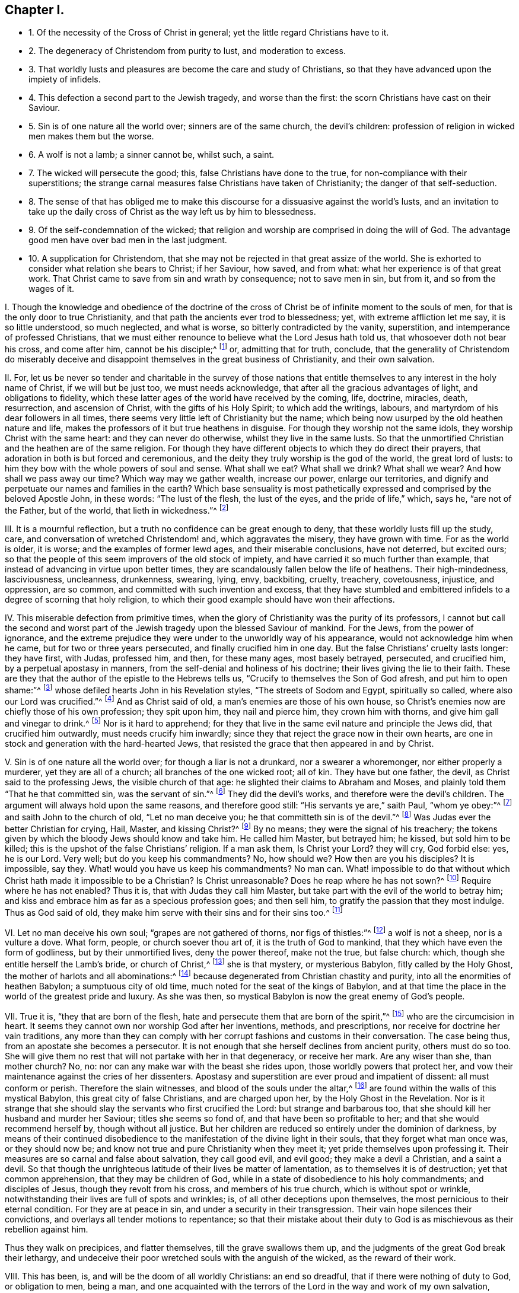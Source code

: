 == Chapter I.

[.chapter-synopsis]
* 1+++.+++ Of the necessity of the Cross of Christ in general; yet the little regard Christians have to it.
* 2+++.+++ The degeneracy of Christendom from purity to lust, and moderation to excess.
* 3+++.+++ That worldly lusts and pleasures are become the care and study of Christians, so that they have advanced upon the impiety of infidels.
* 4+++.+++ This defection a second part to the Jewish tragedy, and worse than the first: the scorn Christians have cast on their Saviour.
* 5+++.+++ Sin is of one nature all the world over; sinners are of the same church, the devil`'s children: profession of religion in wicked men makes them but the worse.
* 6+++.+++ A wolf is not a lamb; a sinner cannot be, whilst such, a saint.
* 7+++.+++ The wicked will persecute the good; this, false Christians have done to the true, for non-compliance with their superstitions; the strange carnal measures false Christians have taken of Christianity; the danger of that self-seduction.
* 8+++.+++ The sense of that has obliged me to make this discourse for a dissuasive against the world`'s lusts, and an invitation to take up the daily cross of Christ as the way left us by him to blessedness.
* 9+++.+++ Of the self-condemnation of the wicked; that religion and worship are comprised in doing the will of God. The advantage good men have over bad men in the last judgment.
* 10+++.+++ A supplication for Christendom, that she may not be rejected in that great assize of the world. She is exhorted to consider what relation she bears to Christ; if her Saviour, how saved, and from what: what her experience is of that great work. That Christ came to save from sin and wrath by consequence; not to save men in sin, but from it, and so from the wages of it.

[.numbered-group]
====

[.numbered]
I+++.+++ Though the knowledge and obedience of the doctrine of the cross
of Christ be of infinite moment to the souls of men,
for that is the only door to true Christianity,
and that path the ancients ever trod to blessedness; yet,
with extreme affliction let me say, it is so little understood, so much neglected,
and what is worse, so bitterly contradicted by the vanity, superstition,
and intemperance of professed Christians,
that we must either renounce to believe what the Lord Jesus hath told us,
that whosoever doth not bear his cross, and come after him, cannot be his disciple;^
footnote:[Luke 14:27.]
or, admitting that for truth, conclude,
that the generality of Christendom do miserably deceive
and disappoint themselves in the great business of Christianity,
and their own salvation.

[.numbered]
II. For,
let us be never so tender and charitable in the survey of those nations
that entitle themselves to any interest in the holy name of Christ,
if we will but be just too, we must needs acknowledge,
that after all the gracious advantages of light, and obligations to fidelity,
which these latter ages of the world have received by the coming, life, doctrine,
miracles, death, resurrection, and ascension of Christ,
with the gifts of his Holy Spirit; to which add the writings, labours,
and martyrdom of his dear followers in all times,
there seems very little left of Christianity but the name;
which being now usurped by the old heathen nature and life,
makes the professors of it but true heathens in disguise.
For though they worship not the same idols, they worship Christ with the same heart:
and they can never do otherwise, whilst they live in the same lusts.
So that the unmortified Christian and the heathen are of the same religion.
For though they have different objects to which they do direct their prayers,
that adoration in both is but forced and ceremonious,
and the deity they truly worship is the god of the world, the great lord of lusts:
to him they bow with the whole powers of soul and sense.
What shall we eat?
What shall we drink?
What shall we wear?
And how shall we pass away our time?
Which way may we gather wealth, increase our power, enlarge our territories,
and dignify and perpetuate our names and families in the earth?
Which base sensuality is most pathetically expressed
and comprised by the beloved Apostle John,
in these words: "`The lust of the flesh, the lust of the eyes,
and the pride of life,`" which, says he, "`are not of the Father, but of the world,
that lieth in wickedness.`"^
footnote:[1 John 2:16.]

[.numbered]
III.
It is a mournful reflection, but a truth no confidence can be great enough to deny,
that these worldly lusts fill up the study, care,
and conversation of wretched Christendom! and, which aggravates the misery,
they have grown with time.
For as the world is older, it is worse; and the examples of former lewd ages,
and their miserable conclusions, have not deterred, but excited ours;
so that the people of this seem improvers of the old stock of impiety,
and have carried it so much further than example,
that instead of advancing in virtue upon better times,
they are scandalously fallen below the life of heathens.
Their high-mindedness, lasciviousness, uncleanness, drunkenness, swearing, lying, envy,
backbiting, cruelty, treachery, covetousness, injustice, and oppression, are so common,
and committed with such invention and excess,
that they have stumbled and embittered infidels to a degree of scorning that holy religion,
to which their good example should have won their affections.

[.numbered]
IV. This miserable defection from primitive times,
when the glory of Christianity was the purity of its professors,
I cannot but call the second and worst part of the
Jewish tragedy upon the blessed Saviour of mankind.
For the Jews, from the power of ignorance,
and the extreme prejudice they were under to the unworldly way of his appearance,
would not acknowledge him when he came, but for two or three years persecuted,
and finally crucified him in one day.
But the false Christians`' cruelty lasts longer: they have first, with Judas,
professed him, and then, for these many ages, most basely betrayed, persecuted,
and crucified him, by a perpetual apostasy in manners,
from the self-denial and holiness of his doctrine;
their lives giving the lie to their faith.
These are they that the author of the epistle to the Hebrews tells us,
"`Crucify to themselves the Son of God afresh, and put him to open shame:`"^
footnote:[Heb. 6:6., Rev. 11:8.]
whose defiled hearts John in his Revelation styles, "`The streets of Sodom and Egypt,
spiritually so called, where also our Lord was crucified.`"^
footnote:[Rev. 11:8.]
And as Christ said of old, a man`'s enemies are those of his own house,
so Christ`'s enemies now are chiefly those of his own profession; they spit upon him,
they nail and pierce him, they crown him with thorns,
and give him gall and vinegar to drink.^
footnote:[Matt. 27:34.]
Nor is it hard to apprehend;
for they that live in the same evil nature and principle the Jews did,
that crucified him outwardly, must needs crucify him inwardly;
since they that reject the grace now in their own hearts,
are one in stock and generation with the hard-hearted Jews,
that resisted the grace that then appeared in and by Christ.

[.numbered]
V+++.+++ Sin is of one nature all the world over; for though a liar is not a drunkard,
nor a swearer a whoremonger, nor either properly a murderer,
yet they are all of a church; all branches of the one wicked root; all of kin.
They have but one father, the devil, as Christ said to the professing Jews,
the visible church of that age: he slighted their claims to Abraham and Moses,
and plainly told them "`That he that committed sin, was the servant of sin.`"^
footnote:[John 8:34 to 45.]
They did the devil`'s works, and therefore were the devil`'s children.
The argument will always hold upon the same reasons, and therefore good still:
"`His servants ye are,`" saith Paul, "`whom ye obey:`"^
footnote:[Rom. 6:16.]
and saith John to the church of old, "`Let no man deceive you;
he that committeth sin is of the devil.`"^
footnote:[1 John 3:7-8.]
Was Judas ever the better Christian for crying, Hail, Master, and kissing Christ?^
footnote:[Matt. 26:49.]
By no means; they were the signal of his treachery;
the tokens given by which the bloody Jews should know and take him.
He called him Master, but betrayed him; he kissed, but sold him to be killed;
this is the upshot of the false Christians`' religion.
If a man ask them, Is Christ your Lord?
they will cry, God forbid else: yes, he is our Lord.
Very well; but do you keep his commandments?
No, how should we?
How then are you his disciples?
It is impossible, say they.
What! would you have us keep his commandments?
No man can.
What! impossible to do that without which Christ hath made it impossible to be a Christian?
Is Christ unreasonable?
Does he reap where he has not sown?^
footnote:[Matt. 25:24.]
Require where he has not enabled?
Thus it is, that with Judas they call him Master,
but take part with the evil of the world to betray him;
and kiss and embrace him as far as a specious profession goes; and then sell him,
to gratify the passion that they most indulge.
Thus as God said of old, they make him serve with their sins and for their sins too.^
footnote:[Isa. 43:24.]

[.numbered]
VI. Let no man deceive his own soul; "`grapes are not gathered of thorns,
nor figs of thistles:`"^
footnote:[Matt. 7:16]
a wolf is not a sheep, nor is a vulture a dove.
What form, people, or church soever thou art of, it is the truth of God to mankind,
that they which have even the form of godliness, but by their unmortified lives,
deny the power thereof, make not the true, but false church: which,
though she entitle herself the Lamb`'s bride, or church of Christ,^
footnote:[Rev. 17:5.]
she is that mystery, or mysterious Babylon, fitly called by the Holy Ghost,
the mother of harlots and all abominations:^
footnote:[Rev. 17:5.]
because degenerated from Christian chastity and purity,
into all the enormities of heathen Babylon; a sumptuous city of old time,
much noted for the seat of the kings of Babylon,
and at that time the place in the world of the greatest pride and luxury.
As she was then, so mystical Babylon is now the great enemy of God`'s people.

[.numbered]
VII.
True it is, "`they that are born of the flesh,
hate and persecute them that are born of the spirit,`"^
footnote:[Gal. 4:29.]
who are the circumcision in heart.
It seems they cannot own nor worship God after her inventions, methods,
and prescriptions, nor receive for doctrine her vain traditions,
any more than they can comply with her corrupt fashions and customs in their conversation.
The case being thus, from an apostate she becomes a persecutor.
It is not enough that she herself declines from ancient purity, others must do so too.
She will give them no rest that will not partake with her in that degeneracy,
or receive her mark.
Are any wiser than she, than mother church?
No, no: nor can any make war with the beast she rides upon,
those worldly powers that protect her,
and vow their maintenance against the cries of her dissenters.
Apostasy and superstition are ever proud and impatient of dissent:
all must conform or perish.
Therefore the slain witnesses, and blood of the souls under the altar,^
footnote:[Rev. 6:9.]
are found within the walls of this mystical Babylon, this great city of false Christians,
and are charged upon her, by the Holy Ghost in the Revelation.
Nor is it strange that she should slay the servants who first crucified the Lord:
but strange and barbarous too, that she should kill her husband and murder her Saviour;
titles she seems so fond of, and that have been so profitable to her;
and that she would recommend herself by, though without all justice.
But her children are reduced so entirely under the dominion of darkness,
by means of their continued disobedience to the manifestation
of the divine light in their souls,
that they forget what man once was, or they should now be;
and know not true and pure Christianity when they meet it;
yet pride themselves upon professing it.
Their measures are so carnal and false about salvation, they call good evil,
and evil good; they make a devil a Christian, and a saint a devil.
So that though the unrighteous latitude of their lives be matter of lamentation,
as to themselves it is of destruction; yet that common apprehension,
that they may be children of God,
while in a state of disobedience to his holy commandments; and disciples of Jesus,
though they revolt from his cross, and members of his true church,
which is without spot or wrinkle,
notwithstanding their lives are full of spots and wrinkles; is,
of all other deceptions upon themselves, the most pernicious to their eternal condition.
For they are at peace in sin, and under a security in their transgression.
Their vain hope silences their convictions,
and overlays all tender motions to repentance;
so that their mistake about their duty to God is
as mischievous as their rebellion against him.

Thus they walk on precipices, and flatter themselves, till the grave swallows them up,
and the judgments of the great God break their lethargy,
and undeceive their poor wretched souls with the anguish of the wicked,
as the reward of their work.

[.numbered]
VIII.
This has been, is, and will be the doom of all worldly Christians: an end so dreadful,
that if there were nothing of duty to God, or obligation to men, being a man,
and one acquainted with the terrors of the Lord in the way and work of my own salvation,
compassion alone were sufficient to excite me to this dissuasive
against the world`'s superstitions and lusts,
and to invite the professors of Christianity to the
knowledge and obedience of the daily cross of Christ,
as the alone way, left by him, and appointed us to blessedness;
that they who now do but usurp the name may have the thing;
and by the power of the cross, to which they are now dead,
instead of being dead to the world by it,
may be made partakers of the resurrection that is in Christ Jesus, unto newness of life.
For they that are truly in Christ, that is, redeemed by, and interested in him,
are new creatures.^
footnote:[Gal. 6:15.]
They have received a new will; such as does the will of God, not their own.
They pray in truth, and do not mock God, when they say,
Thy will be done on earth as it is in heaven.
They have new affections; such as are set on things above,^
footnote:[Col. 3:1-3.]
and make Christ their eternal treasure.
New faith;^
footnote:[1 John 4-5.]
such as overcomes the snares and temptations of the world`'s spirit in themselves,
or as it appears through others: and lastly, new works;
not of a superstitious contrivance, or of human invention,
but the pure fruits of the Spirit of Christ working in them, as love, joy, peace,
meekness, long-suffering, temperance, brotherly-kindness, faith, patience, gentleness,
and goodness, against which there is no law;^
footnote:[Gal. 5:22-23]
and they that have not the Spirit of Christ, and walk not in it,
the apostle Paul has told us, are none of his;^
footnote:[Rom. 8:9.]
but the wrath of God, and condemnation of the law, will lie upon them.
For if there is no condemnation to them that are in Christ; who walk not after the flesh,
but after the Spirit, which is Paul`'s doctrine;
they that walk not according to that Holy Spirit, by his doctrine, are not in Christ:
that is, have no interest in him, nor just claim to salvation by him:
and consequently there is condemnation to such.

[.numbered]
IX. And the truth is, the religion of the wicked is a lie: "`there is no peace,
saith the prophet, to the wicked.`"^
footnote:[Isa. 48:22.]
Indeed there can be none; they are reproved in their own consciences,
and condemned in their own hearts, in all their disobedience.
Go where they will, rebukes go with them, and oftentimes terrors too:
for it is an offended God that pricks them, and who, by his light,
sets their sins in order before them.
Sometimes they strive to appease him by their corporeal framed devotion and worship,
but in vain; for true worshipping of God is doing his will, which they transgress.
The rest is a false compliment, like him that said he would go, and did not.^
footnote:[Matt. 21:30.]
Sometimes they fly to sports and company, to drown the reprover`'s voice,
and blunt his arrows, to chase away troubled thoughts,
and secure themselves out of the reach of the disquieter of their pleasures;
but the Almighty, first or last, is sure to overtake them.
There is no flying his final justice, for those that reject the terms of his mercy.
Impenitent rebels to his law may then call to the mountains,
and run to the caves of the earth for protection, but in vain.
His all-searching eye will penetrate their thickest coverings,
and strike up a light in that obscurity, which shall terrify their guilty souls;
and which they shall never be able to extinguish.
Indeed, their accuser is with them, they can no more be rid of him than of themselves;
he is in the midst of them, and will stick close to them.
That spirit which bears witness with the spirits
of the just will bear witness against theirs.
Nay, their own hearts will abundantly come in against them; and,
"`if our hearts condemn us,`" saith the apostle John, "`God is greater,
and knows all things;`"^
footnote:[1 John 3:20.]
that is, there is no escaping the judgments of God, whose power is infinite,
if a man is not able to escape the condemnation of himself.
It is at that day proud and luxurious Christians
shall learn that God is no respecter of persons;
that all sects and names shall be swallowed up in these two kinds, sheep and goats,
just and unjust: and the very righteous must have a trial for it;
which made that holy man cry out, "`If the righteous scarcely be saved,
where shall the ungodly and the sinner appear?`"^
footnote:[1 Pet. 4:18.]
If their thoughts, words, and works must stand the test,
and come under scrutiny before the impartial Judge of heaven and earth,
how then should the ungodly be exempted?
No; we are told by him that cannot lie, many shall then even cry, Lord,
Lord! set forth their profession, and recount the works that they have done in his name,
to make him propitious, and yet be rejected with this direful sentence, "`Depart from me,
ye workers of iniquity; I know you not.`"^
footnote:[Matt. 7:23.]
As if he had said, Get you gone, you evil doers; though you have professed me,
I will not know you; your vain and evil lives have made you unfit for my holy kingdom:
get you hence, and go to the gods whom you have served;
your beloved lusts which you have worshipped,
and the evil world that you have so much coveted and adored: let them save you now,
if they can, from the wrath to come upon you,
which is the wages of the deeds you have done.
Here is the end of their work that build upon the sand;
the breath of the Judge will blow it down, and woful will the fall thereof be.
Oh, it is now that the righteous have the better of the wicked! which made an apostate cry,
in old time, "`Let me die the death of the righteous,
and let my last end be like unto his.`"^
footnote:[Num. 23:10.]
For the sentence is changed, and the Judge smiles;
he casts the eye of love upon his own sheep, and invites them with "`Come,
ye blessed of my Father,`"^
footnote:[Matt. 25:34.]
that through patient continuance in well-doing have long waited for immortality;
you have been the true companions of my tribulation and cross, and,
with unwearied faithfulness, in obedience to my holy will, valiantly endured to the end,
looking to me, the Author of your precious faith,
for the recompense of reward that I have promised to them that love me, and faint not: O,
enter ye into the joy of your Lord,
and inherit the kingdom prepared for you from the foundation of the world.

[.numbered]
X+++.+++ O Christendom! my soul most fervently prays,
that after all thy lofty profession of Christ, and his meek and holy religion,
thy unsuitable and un-Christ-like life may not cast
thee at that great assize of the world,
and lose thee so great salvation at last.
Hear me once, I beseech thee: can Christ be thy Lord, and thou not obey him?
or, canst thou be his servant, and never serve him?
"`Be not deceived, such as thou sowest shalt thou reap.`"^
footnote:[Gal. 6:7.]
He is none of thy Saviour whilst thou rejectest his grace in thy heart,
by which he should save thee.
Come, what has he saved thee from?
Has he saved thee from thy sinful lusts, thy worldly affections, and vain conversations?
If not, then he is none of thy Saviour.
For, though he be offered a Saviour to all,
yet he is actually a Saviour to those only that are saved by him;
and none are saved by him that live in those evils by which they are lost from God,
and which he came to save them from.

It is sin that Christ is come to save man from, and death and wrath, as the wages of it;
but those that are not saved, that is delivered, by the power of Christ in their souls,
from the power that sin has had over them, can never be saved from the death and wrath,
that are the assured wages of the sin they live in.

So that look how far people obtain victory over those
evil dispositions and fleshly lusts,
they have been addicted to, so far they are truly saved,
and are witnesses of the redemption that comes by Jesus Christ.
His name shows his work: "`And thou shalt call his name JESUS,
for he shall save his people from their sin.`"^
footnote:[Matt. 1:21.]
"`Behold,`" said John, of Christ,
"`the Lamb of God that takes away the sins of the world.`"^
footnote:[John 1:29.]
That is, behold him whom God hath given to enlighten people,
and for salvation to as many as receive him, and his light and grace in their hearts,
and take up their daily cross and follow him;
such as rather deny themselves the pleasure of fulfilling their
lusts than sin against the knowledge he has given them of his will,
or do that they know they ought not to do.

====
